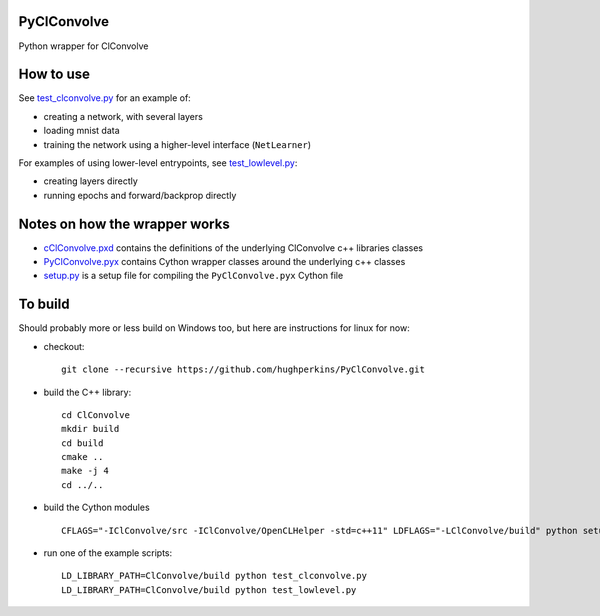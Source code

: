 PyClConvolve
============

Python wrapper for ClConvolve

How to use
==========

See `test\_clconvolve.py <test_clconvolve.py>`__ for an example of:

-  creating a network, with several layers
-  loading mnist data
-  training the network using a higher-level interface (``NetLearner``)

For examples of using lower-level entrypoints, see
`test\_lowlevel.py <test_lowlevel.py>`__:

-  creating layers directly
-  running epochs and forward/backprop directly

Notes on how the wrapper works
==============================

-  `cClConvolve.pxd <cClConvolve.pxd>`__ contains the definitions of the
   underlying ClConvolve c++ libraries classes
-  `PyClConvolve.pyx <PyClConvolve.pyx>`__ contains Cython wrapper
   classes around the underlying c++ classes
-  `setup.py <setup.py>`__ is a setup file for compiling the
   ``PyClConvolve.pyx`` Cython file

To build
========

Should probably more or less build on Windows too, but here are
instructions for linux for now:

-  checkout:

   ::

       git clone --recursive https://github.com/hughperkins/PyClConvolve.git

-  build the C++ library:

   ::

       cd ClConvolve
       mkdir build
       cd build
       cmake ..
       make -j 4
       cd ../..

-  build the Cython modules

   ::

       CFLAGS="-IClConvolve/src -IClConvolve/OpenCLHelper -std=c++11" LDFLAGS="-LClConvolve/build" python setup.py build_ext -i 2>&1 | less

-  run one of the example scripts:

   ::

       LD_LIBRARY_PATH=ClConvolve/build python test_clconvolve.py
       LD_LIBRARY_PATH=ClConvolve/build python test_lowlevel.py


